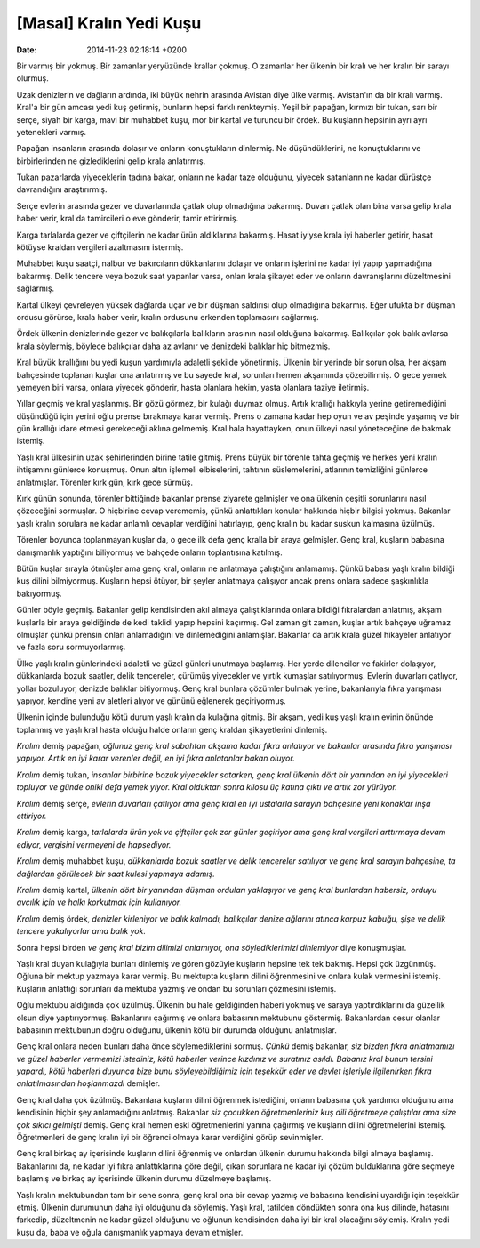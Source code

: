 ========================
[Masal] Kralın Yedi Kuşu
========================

:date: 2014-11-23 02:18:14 +0200

.. :Author: Nihar Meşe
.. :Date:   <>

Bir varmış bir yokmuş. Bir zamanlar yeryüzünde krallar çokmuş. O
zamanlar her ülkenin bir kralı ve her kralın bir sarayı olurmuş.

Uzak denizlerin ve dağların ardında, iki büyük nehrin arasında Avistan
diye ülke varmış. Avistan'ın da bir kralı varmış. Kral'a bir gün amcası
yedi kuş getirmiş, bunların hepsi farklı renkteymiş. Yeşil bir papağan,
kırmızı bir tukan, sarı bir serçe, siyah bir karga, mavi bir muhabbet
kuşu, mor bir kartal ve turuncu bir ördek. Bu kuşların hepsinin ayrı
ayrı yetenekleri varmış.

Papağan insanların arasında dolaşır ve onların konuştukların dinlermiş.
Ne düşündüklerini, ne konuştuklarını ve birbirlerinden ne gizlediklerini
gelip krala anlatırmış.

Tukan pazarlarda yiyeceklerin tadına bakar, onların ne kadar taze
olduğunu, yiyecek satanların ne kadar dürüstçe davrandığını
araştırırmış.

Serçe evlerin arasında gezer ve duvarlarında çatlak olup olmadığına
bakarmış. Duvarı çatlak olan bina varsa gelip krala haber verir, kral da
tamircileri o eve gönderir, tamir ettirirmiş.

Karga tarlalarda gezer ve çiftçilerin ne kadar ürün aldıklarına
bakarmış. Hasat iyiyse krala iyi haberler getirir, hasat kötüyse kraldan
vergileri azaltmasını istermiş.

Muhabbet kuşu saatçi, nalbur ve bakırcıların dükkanlarını dolaşır ve
onların işlerini ne kadar iyi yapıp yapmadığına bakarmış. Delik tencere
veya bozuk saat yapanlar varsa, onları krala şikayet eder ve onların
davranışlarını düzeltmesini sağlarmış.

Kartal ülkeyi çevreleyen yüksek dağlarda uçar ve bir düşman saldırısı
olup olmadığına bakarmış. Eğer ufukta bir düşman ordusu görürse, krala
haber verir, kralın ordusunu erkenden toplamasını sağlarmış.

Ördek ülkenin denizlerinde gezer ve balıkçılarla balıkların arasının
nasıl olduğuna bakarmış. Balıkçılar çok balık avlarsa krala söylermiş,
böylece balıkçılar daha az avlanır ve denizdeki balıklar hiç bitmezmiş.

Kral büyük krallığını bu yedi kuşun yardımıyla adaletli şekilde
yönetirmiş. Ülkenin bir yerinde bir sorun olsa, her akşam bahçesinde
toplanan kuşlar ona anlatırmış ve bu sayede kral, sorunları hemen
akşamında çözebilirmiş. O gece yemek yemeyen biri varsa, onlara yiyecek
gönderir, hasta olanlara hekim, yasta olanlara taziye iletirmiş.

Yıllar geçmiş ve kral yaşlanmış. Bir gözü görmez, bir kulağı duymaz
olmuş. Artık krallığı hakkıyla yerine getiremediğini düşündüğü için
yerini oğlu prense bırakmaya karar vermiş. Prens o zamana kadar hep oyun
ve av peşinde yaşamış ve bir gün krallığı idare etmesi gerekeceği aklına
gelmemiş. Kral hala hayattayken, onun ülkeyi nasıl yöneteceğine de
bakmak istemiş.

Yaşlı kral ülkesinin uzak şehirlerinden birine tatile gitmiş. Prens
büyük bir törenle tahta geçmiş ve herkes yeni kralın ihtişamını günlerce
konuşmuş. Onun altın işlemeli elbiselerini, tahtının süslemelerini,
atlarının temizliğini günlerce anlatmışlar. Törenler kırk gün, kırk gece
sürmüş.

Kırk günün sonunda, törenler bittiğinde bakanlar prense ziyarete
gelmişler ve ona ülkenin çeşitli sorunlarını nasıl çözeceğini sormuşlar.
O hiçbirine cevap verememiş, çünkü anlattıkları konular hakkında hiçbir
bilgisi yokmuş. Bakanlar yaşlı kralın sorulara ne kadar anlamlı cevaplar
verdiğini hatırlayıp, genç kralın bu kadar suskun kalmasına üzülmüş.

Törenler boyunca toplanmayan kuşlar da, o gece ilk defa genç kralla bir
araya gelmişler. Genç kral, kuşların babasına danışmanlık yaptığını
biliyormuş ve bahçede onların toplantısına katılmış.

Bütün kuşlar sırayla ötmüşler ama genç kral, onların ne anlatmaya
çalıştığını anlamamış. Çünkü babası yaşlı kralın bildiği kuş dilini
bilmiyormuş. Kuşların hepsi ötüyor, bir şeyler anlatmaya çalışıyor ancak
prens onlara sadece şaşkınlıkla bakıyormuş.

Günler böyle geçmiş. Bakanlar gelip kendisinden akıl almaya
çalıştıklarında onlara bildiği fıkralardan anlatmış, akşam kuşlarla bir
araya geldiğinde de kedi taklidi yapıp hepsini kaçırmış. Gel zaman git
zaman, kuşlar artık bahçeye uğramaz olmuşlar çünkü prensin onları
anlamadığını ve dinlemediğini anlamışlar. Bakanlar da artık krala güzel
hikayeler anlatıyor ve fazla soru sormuyorlarmış.

Ülke yaşlı kralın günlerindeki adaletli ve güzel günleri unutmaya
başlamış. Her yerde dilenciler ve fakirler dolaşıyor, dükkanlarda bozuk
saatler, delik tencereler, çürümüş yiyecekler ve yırtık kumaşlar
satılıyormuş. Evlerin duvarları çatlıyor, yollar bozuluyor, denizde
balıklar bitiyormuş. Genç kral bunlara çözümler bulmak yerine,
bakanlarıyla fıkra yarışması yapıyor, kendine yeni av aletleri alıyor ve
gününü eğlenerek geçiriyormuş.

Ülkenin içinde bulunduğu kötü durum yaşlı kralın da kulağına gitmiş. Bir
akşam, yedi kuş yaşlı kralın evinin önünde toplanmış ve yaşlı kral hasta
olduğu halde onların genç kraldan şikayetlerini dinlemiş.

*Kralım* demiş papağan, *oğlunuz genç kral sabahtan akşama kadar fıkra
anlatıyor ve bakanlar arasında fıkra yarışması yapıyor. Artık en iyi
karar verenler değil, en iyi fıkra anlatanlar bakan oluyor.*

*Kralım* demiş tukan, *insanlar birbirine bozuk yiyecekler satarken,
genç kral ülkenin dört bir yanından en iyi yiyecekleri topluyor ve günde
oniki defa yemek yiyor. Kral olduktan sonra kilosu üç katına çıktı ve
artık zor yürüyor.*

*Kralım* demiş serçe, *evlerin duvarları çatlıyor ama genç kral en iyi
ustalarla sarayın bahçesine yeni konaklar inşa ettiriyor.*

*Kralım* demiş karga, *tarlalarda ürün yok ve çiftçiler çok zor günler
geçiriyor ama genç kral vergileri arttırmaya devam ediyor, vergisini
vermeyeni de hapsediyor.*

*Kralım* demiş muhabbet kuşu, *dükkanlarda bozuk saatler ve delik
tencereler satılıyor ve genç kral sarayın bahçesine, ta dağlardan
görülecek bir saat kulesi yapmaya adamış.*

*Kralım* demiş kartal, *ülkenin dört bir yanından düşman orduları
yaklaşıyor ve genç kral bunlardan habersiz, orduyu avcılık için ve halkı
korkutmak için kullanıyor.*

*Kralım* demiş ördek, *denizler kirleniyor ve balık kalmadı, balıkçılar
denize ağlarını atınca karpuz kabuğu, şişe ve delik tencere yakalıyorlar
ama balık yok.*

Sonra hepsi birden *ve genç kral bizim dilimizi anlamıyor, ona
söylediklerimizi dinlemiyor* diye konuşmuşlar.

Yaşlı kral duyan kulağıyla bunları dinlemiş ve gören gözüyle kuşların
hepsine tek tek bakmış. Hepsi çok üzgünmüş. Oğluna bir mektup yazmaya
karar vermiş. Bu mektupta kuşların dilini öğrenmesini ve onlara kulak
vermesini istemiş. Kuşların anlattığı sorunları da mektuba yazmış ve
ondan bu sorunları çözmesini istemiş.

Oğlu mektubu aldığında çok üzülmüş. Ülkenin bu hale geldiğinden haberi
yokmuş ve saraya yaptırdıklarını da güzellik olsun diye yaptırıyormuş.
Bakanlarını çağırmış ve onlara babasının mektubunu göstermiş.
Bakanlardan cesur olanlar babasının mektubunun doğru olduğunu, ülkenin
kötü bir durumda olduğunu anlatmışlar.

Genç kral onlara neden bunları daha önce söylemediklerini sormuş.
*Çünkü* demiş bakanlar, *siz bizden fıkra anlatmamızı ve güzel haberler
vermemizi istediniz, kötü haberler verince kızdınız ve suratınız asıldı.
Babanız kral bunun tersini yapardı, kötü haberleri duyunca bize bunu
söyleyebildiğimiz için teşekkür eder ve devlet işleriyle ilgilenirken
fıkra anlatılmasından hoşlanmazdı* demişler.

Genç kral daha çok üzülmüş. Bakanlara kuşların dilini öğrenmek
istediğini, onların babasına çok yardımcı olduğunu ama kendisinin hiçbir
şey anlamadığını anlatmış. Bakanlar *siz çocukken öğretmenleriniz kuş
dili öğretmeye çalıştılar ama size çok sıkıcı gelmişti* demiş. Genç kral
hemen eski öğretmenlerini yanına çağırmış ve kuşların dilini
öğretmelerini istemiş. Öğretmenleri de genç kralın iyi bir öğrenci
olmaya karar verdiğini görüp sevinmişler.

Genç kral birkaç ay içerisinde kuşların dilini öğrenmiş ve onlardan
ülkenin durumu hakkında bilgi almaya başlamış. Bakanlarını da, ne kadar
iyi fıkra anlattıklarına göre değil, çıkan sorunlara ne kadar iyi çözüm
bulduklarına göre seçmeye başlamış ve birkaç ay içerisinde ülkenin
durumu düzelmeye başlamış.

Yaşlı kralın mektubundan tam bir sene sonra, genç kral ona bir cevap
yazmış ve babasına kendisini uyardığı için teşekkür etmiş. Ülkenin
durumunun daha iyi olduğunu da söylemiş. Yaşlı kral, tatilden döndükten
sonra ona kuş dilinde, hatasını farkedip, düzeltmenin ne kadar güzel
olduğunu ve oğlunun kendisinden daha iyi bir kral olacağını söylemiş.
Kralın yedi kuşu da, baba ve oğula danışmanlık yapmaya devam etmişler.

